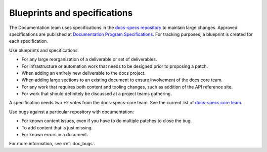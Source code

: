 .. _content-specs:

=============================
Blueprints and specifications
=============================

The Documentation team uses specifications in the `docs-specs repository
<https://git.openstack.org/cgit/openstack/docs-specs>`_ to maintain large
changes. Approved specifications are published at `Documentation Program
Specifications <https://specs.openstack.org/openstack/docs-specs>`_.
For tracking purposes, a blueprint is created for each specification.

Use blueprints and specifications:

* For any large reorganization of a deliverable or set of deliverables.
* For infrastructure or automation work that needs to be designed prior to
  proposing a patch.
* When adding an entirely new deliverable to the docs project.
* When adding large sections to an existing document to ensure involvement
  of the docs core team.
* For any work that requires both content and tooling changes, such as
  addition of the API reference site.
* For work that should definitely be discussed at a project teams gathering.

A specification needs two +2 votes from the docs-specs-core team.
See the current list of `docs-specs core team
<https://review.openstack.org/#/admin/groups/384,members>`_.

Use bugs against a particular repository with documentation:

* For known content issues, even if you have to do multiple patches to close
  the bug.
* To add content that is just missing.
* For known errors in a document.

For more information, see :ref:`doc_bugs`.
